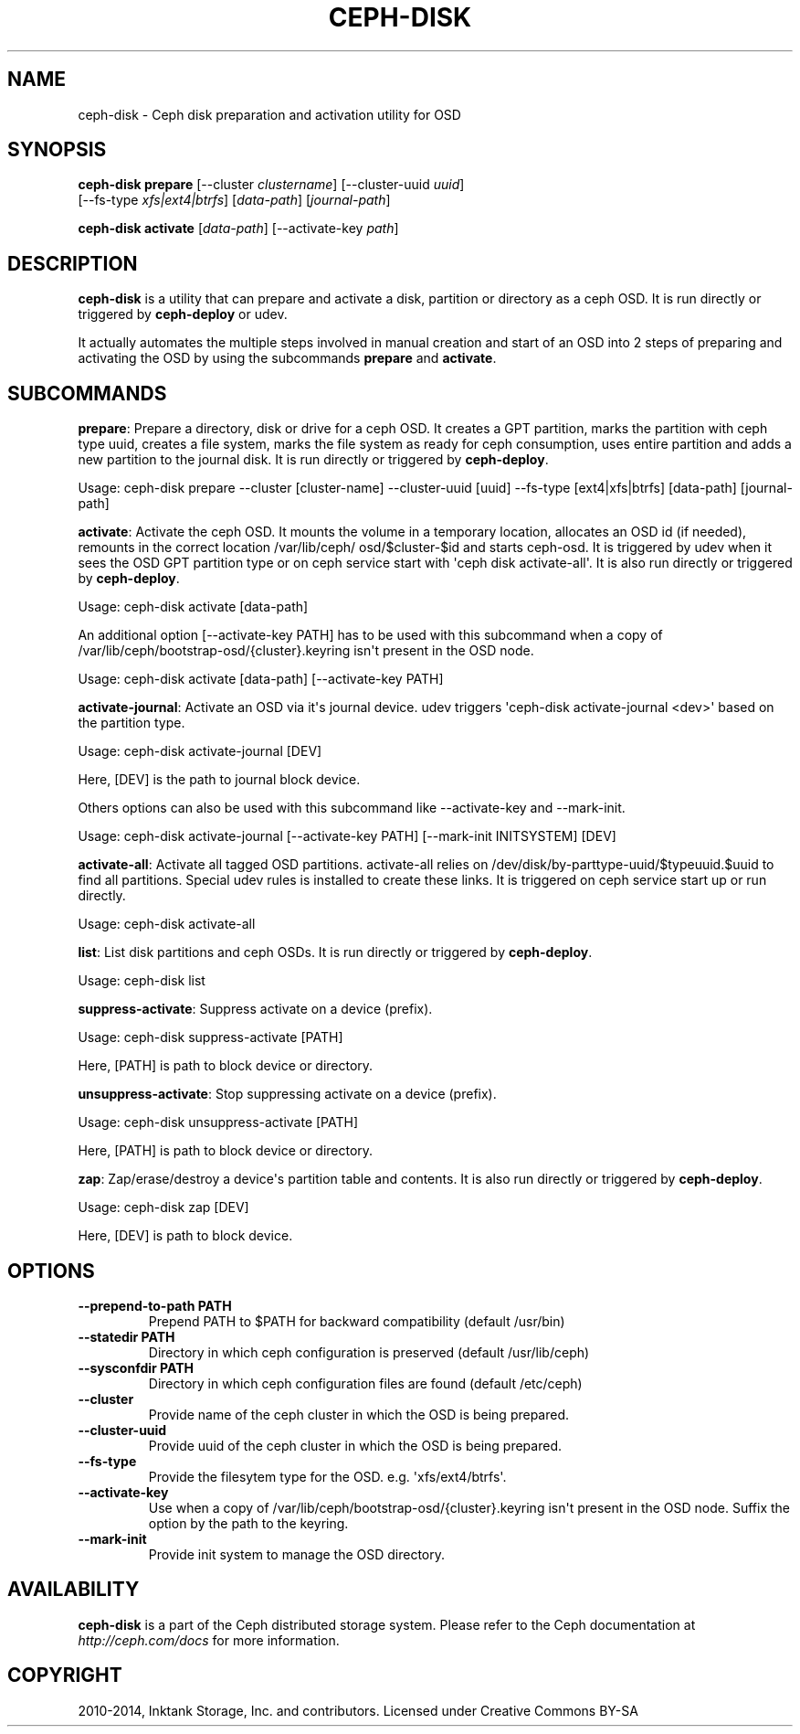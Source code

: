 .\" Man page generated from reStructuredText.
.
.TH "CEPH-DISK" "8" "November 25, 2014" "dev" "Ceph"
.SH NAME
ceph-disk \- Ceph disk preparation and activation utility for OSD
.
.nr rst2man-indent-level 0
.
.de1 rstReportMargin
\\$1 \\n[an-margin]
level \\n[rst2man-indent-level]
level margin: \\n[rst2man-indent\\n[rst2man-indent-level]]
-
\\n[rst2man-indent0]
\\n[rst2man-indent1]
\\n[rst2man-indent2]
..
.de1 INDENT
.\" .rstReportMargin pre:
. RS \\$1
. nr rst2man-indent\\n[rst2man-indent-level] \\n[an-margin]
. nr rst2man-indent-level +1
.\" .rstReportMargin post:
..
.de UNINDENT
. RE
.\" indent \\n[an-margin]
.\" old: \\n[rst2man-indent\\n[rst2man-indent-level]]
.nr rst2man-indent-level -1
.\" new: \\n[rst2man-indent\\n[rst2man-indent-level]]
.in \\n[rst2man-indent\\n[rst2man-indent-level]]u
..
.
.nr rst2man-indent-level 0
.
.de1 rstReportMargin
\\$1 \\n[an-margin]
level \\n[rst2man-indent-level]
level margin: \\n[rst2man-indent\\n[rst2man-indent-level]]
-
\\n[rst2man-indent0]
\\n[rst2man-indent1]
\\n[rst2man-indent2]
..
.de1 INDENT
.\" .rstReportMargin pre:
. RS \\$1
. nr rst2man-indent\\n[rst2man-indent-level] \\n[an-margin]
. nr rst2man-indent-level +1
.\" .rstReportMargin post:
..
.de UNINDENT
. RE
.\" indent \\n[an-margin]
.\" old: \\n[rst2man-indent\\n[rst2man-indent-level]]
.nr rst2man-indent-level -1
.\" new: \\n[rst2man-indent\\n[rst2man-indent-level]]
.in \\n[rst2man-indent\\n[rst2man-indent-level]]u
..
.SH SYNOPSIS
.nf
\fBceph\-disk\fP \fBprepare\fP [\-\-cluster \fIclustername\fP] [\-\-cluster\-uuid \fIuuid\fP]
[\-\-fs\-type \fIxfs|ext4|btrfs\fP] [\fIdata\-path\fP] [\fIjournal\-path\fP]
.fi
.sp
.nf
\fBceph\-disk\fP \fBactivate\fP [\fIdata\-path\fP] [\-\-activate\-key \fIpath\fP]
.fi
.sp
.SH DESCRIPTION
.sp
\fBceph\-disk\fP is a utility that can prepare and activate a disk, partition or
directory as a ceph OSD. It is run directly or triggered by \fBceph\-deploy\fP
or udev.
.sp
It actually automates the multiple steps involved in manual creation and start
of an OSD into 2 steps of preparing and activating the OSD by using the
subcommands \fBprepare\fP and \fBactivate\fP\&.
.SH SUBCOMMANDS
.sp
\fBprepare\fP: Prepare a directory, disk or drive for a ceph OSD. It creates a GPT
partition, marks the partition with ceph type uuid, creates a file system, marks
the file system as ready for ceph consumption, uses entire partition and adds a
new partition to the journal disk. It is run directly or triggered by
\fBceph\-deploy\fP\&.
.sp
Usage: ceph\-disk prepare \-\-cluster [cluster\-name] \-\-cluster\-uuid [uuid] \-\-fs\-type
[ext4|xfs|btrfs] [data\-path] [journal\-path]
.sp
\fBactivate\fP: Activate the ceph OSD. It mounts the volume in a temporary location,
allocates an OSD id (if needed), remounts in the correct location /var/lib/ceph/
osd/$cluster\-$id and starts ceph\-osd. It is triggered by udev when it sees the OSD
GPT partition type or on ceph service start with \(aqceph disk activate\-all\(aq. It is
also run directly or triggered by \fBceph\-deploy\fP\&.
.sp
Usage: ceph\-disk activate [data\-path]
.sp
An additional option [\-\-activate\-key PATH] has to be used with this subcommand
when a copy of /var/lib/ceph/bootstrap\-osd/{cluster}.keyring isn\(aqt present in the
OSD node.
.sp
Usage: ceph\-disk activate [data\-path] [\-\-activate\-key PATH]
.sp
\fBactivate\-journal\fP: Activate an OSD via it\(aqs journal device. udev triggers
\(aqceph\-disk activate\-journal <dev>\(aq based on the partition type.
.sp
Usage: ceph\-disk activate\-journal [DEV]
.sp
Here, [DEV] is the path to journal block device.
.sp
Others options can also be used with this subcommand like \-\-activate\-key and
\-\-mark\-init.
.sp
Usage: ceph\-disk activate\-journal [\-\-activate\-key PATH] [\-\-mark\-init INITSYSTEM]
[DEV]
.sp
\fBactivate\-all\fP: Activate all tagged OSD partitions. activate\-all relies on
/dev/disk/by\-parttype\-uuid/$typeuuid.$uuid to find all partitions. Special udev
rules is installed to create these links. It is triggered on ceph service start
up or run directly.
.sp
Usage: ceph\-disk activate\-all
.sp
\fBlist\fP: List disk partitions and ceph OSDs. It is run directly or triggered
by \fBceph\-deploy\fP\&.
.sp
Usage: ceph\-disk list
.sp
\fBsuppress\-activate\fP: Suppress activate on a device (prefix).
.sp
Usage: ceph\-disk suppress\-activate [PATH]
.sp
Here, [PATH] is path to block device or directory.
.sp
\fBunsuppress\-activate\fP: Stop suppressing activate on a device (prefix).
.sp
Usage: ceph\-disk unsuppress\-activate [PATH]
.sp
Here, [PATH] is path to block device or directory.
.sp
\fBzap\fP: Zap/erase/destroy a device\(aqs partition table and contents. It is
also run directly or triggered by \fBceph\-deploy\fP\&.
.sp
Usage: ceph\-disk zap [DEV]
.sp
Here, [DEV] is path to block device.
.SH OPTIONS
.INDENT 0.0
.TP
.B \-\-prepend\-to\-path PATH
Prepend PATH to $PATH for backward compatibility (default /usr/bin)
.UNINDENT
.INDENT 0.0
.TP
.B \-\-statedir PATH
Directory in which ceph configuration is preserved (default /usr/lib/ceph)
.UNINDENT
.INDENT 0.0
.TP
.B \-\-sysconfdir PATH
Directory in which ceph configuration files are found (default /etc/ceph)
.UNINDENT
.INDENT 0.0
.TP
.B \-\-cluster
Provide name of the ceph cluster in which the OSD is being prepared.
.UNINDENT
.INDENT 0.0
.TP
.B \-\-cluster\-uuid
Provide uuid of the ceph cluster in which the OSD is being prepared.
.UNINDENT
.INDENT 0.0
.TP
.B \-\-fs\-type
Provide the filesytem type for the OSD. e.g. \(aqxfs/ext4/btrfs\(aq.
.UNINDENT
.INDENT 0.0
.TP
.B \-\-activate\-key
Use when a copy of /var/lib/ceph/bootstrap\-osd/{cluster}.keyring isn\(aqt
present in the OSD node. Suffix the option by the path to the keyring.
.UNINDENT
.INDENT 0.0
.TP
.B \-\-mark\-init
Provide init system to manage the OSD directory.
.UNINDENT
.SH AVAILABILITY
.sp
\fBceph\-disk\fP is a part of the Ceph distributed storage system. Please refer to
the Ceph documentation at \fI\%http://ceph.com/docs\fP for more information.
.SH COPYRIGHT
2010-2014, Inktank Storage, Inc. and contributors. Licensed under Creative Commons BY-SA
.\" Generated by docutils manpage writer.
.
